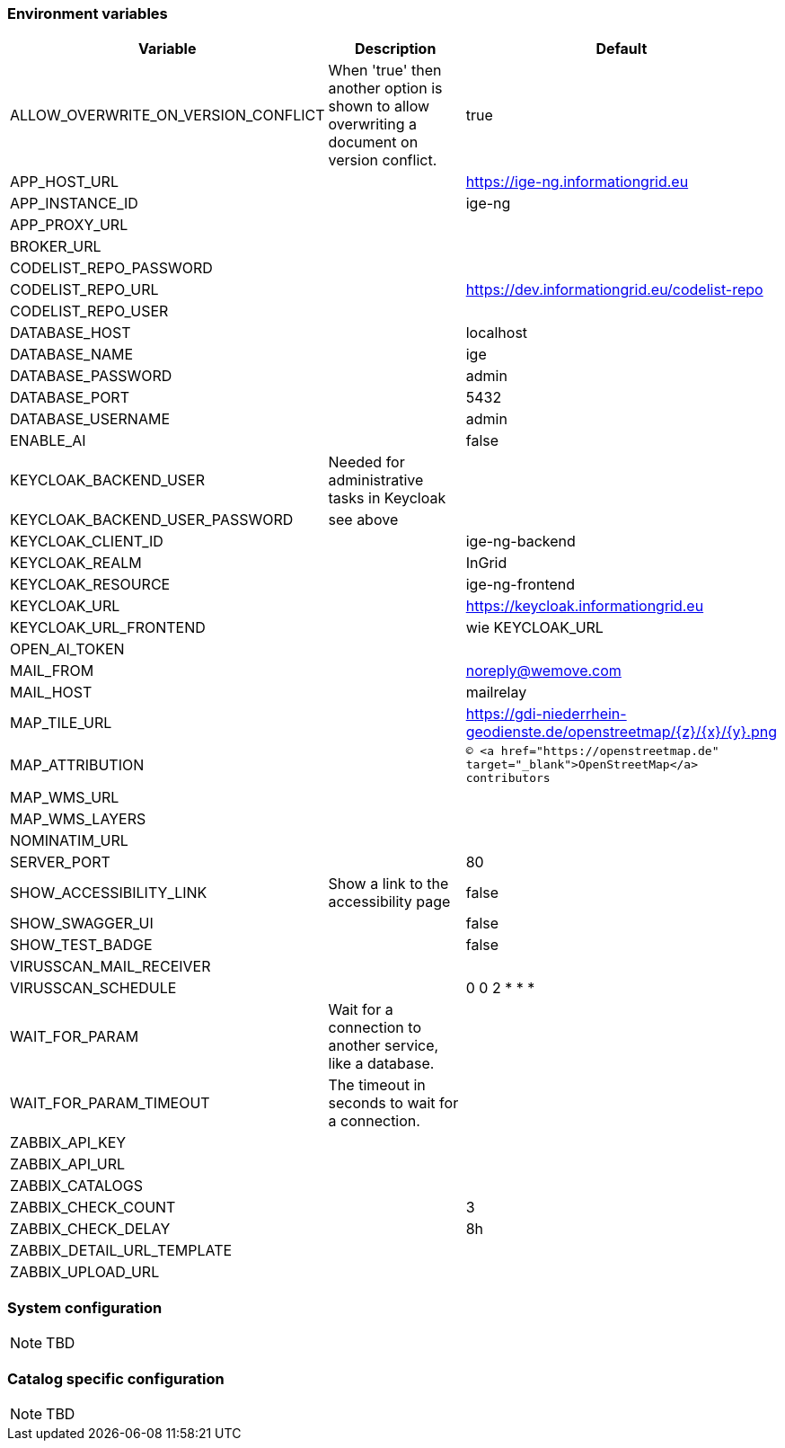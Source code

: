 === Environment variables

|===
|Variable |Description |Default

|ALLOW_OVERWRITE_ON_VERSION_CONFLICT
|When 'true' then another option is shown to allow overwriting a document on version conflict.
|true

|APP_HOST_URL
|
|https://ige-ng.informationgrid.eu

|APP_INSTANCE_ID
|
|ige-ng

|APP_PROXY_URL
|
|

|BROKER_URL
|
|

|CODELIST_REPO_PASSWORD
|
|

|CODELIST_REPO_URL
|
|https://dev.informationgrid.eu/codelist-repo

|CODELIST_REPO_USER
|
|

|DATABASE_HOST
|
|localhost

|DATABASE_NAME
|
|ige

|DATABASE_PASSWORD
|
|admin

|DATABASE_PORT
|
|5432

|DATABASE_USERNAME
|
|admin

|ENABLE_AI
|
|false

|KEYCLOAK_BACKEND_USER
|Needed for administrative tasks in Keycloak
|

|KEYCLOAK_BACKEND_USER_PASSWORD
|see above
|

|KEYCLOAK_CLIENT_ID
|
|ige-ng-backend

|KEYCLOAK_REALM
|
|InGrid

|KEYCLOAK_RESOURCE
|
|ige-ng-frontend

|KEYCLOAK_URL
|
|https://keycloak.informationgrid.eu

|KEYCLOAK_URL_FRONTEND
|
|wie KEYCLOAK_URL

|OPEN_AI_TOKEN
|
|

|MAIL_FROM
|
|noreply@wemove.com

|MAIL_HOST
|
|mailrelay

|MAP_TILE_URL
|
|https://gdi-niederrhein-geodienste.de/openstreetmap/{z}/{x}/{y}.png

|MAP_ATTRIBUTION
|
|`&copy; <a href="https://openstreetmap.de" target="_blank">OpenStreetMap</a> contributors`

|MAP_WMS_URL
|
|

|MAP_WMS_LAYERS
|
|

|NOMINATIM_URL
|
|

|SERVER_PORT
|
|80

|SHOW_ACCESSIBILITY_LINK
|Show a link to the accessibility page
|false

|SHOW_SWAGGER_UI
|
|false

|SHOW_TEST_BADGE
|
|false

|VIRUSSCAN_MAIL_RECEIVER
|
|

|VIRUSSCAN_SCHEDULE
|
|0 0 2 * * *

|WAIT_FOR_PARAM
|Wait for a connection to another service, like a database.
|

|WAIT_FOR_PARAM_TIMEOUT
|The timeout in seconds to wait for a connection.
|

|ZABBIX_API_KEY
|
|

|ZABBIX_API_URL
|
|

|ZABBIX_CATALOGS
|
|

|ZABBIX_CHECK_COUNT
|
|3

|ZABBIX_CHECK_DELAY
|
|8h

|ZABBIX_DETAIL_URL_TEMPLATE
|
|

|ZABBIX_UPLOAD_URL
|
|

|===

=== System configuration

NOTE: TBD

=== Catalog specific configuration

NOTE: TBD